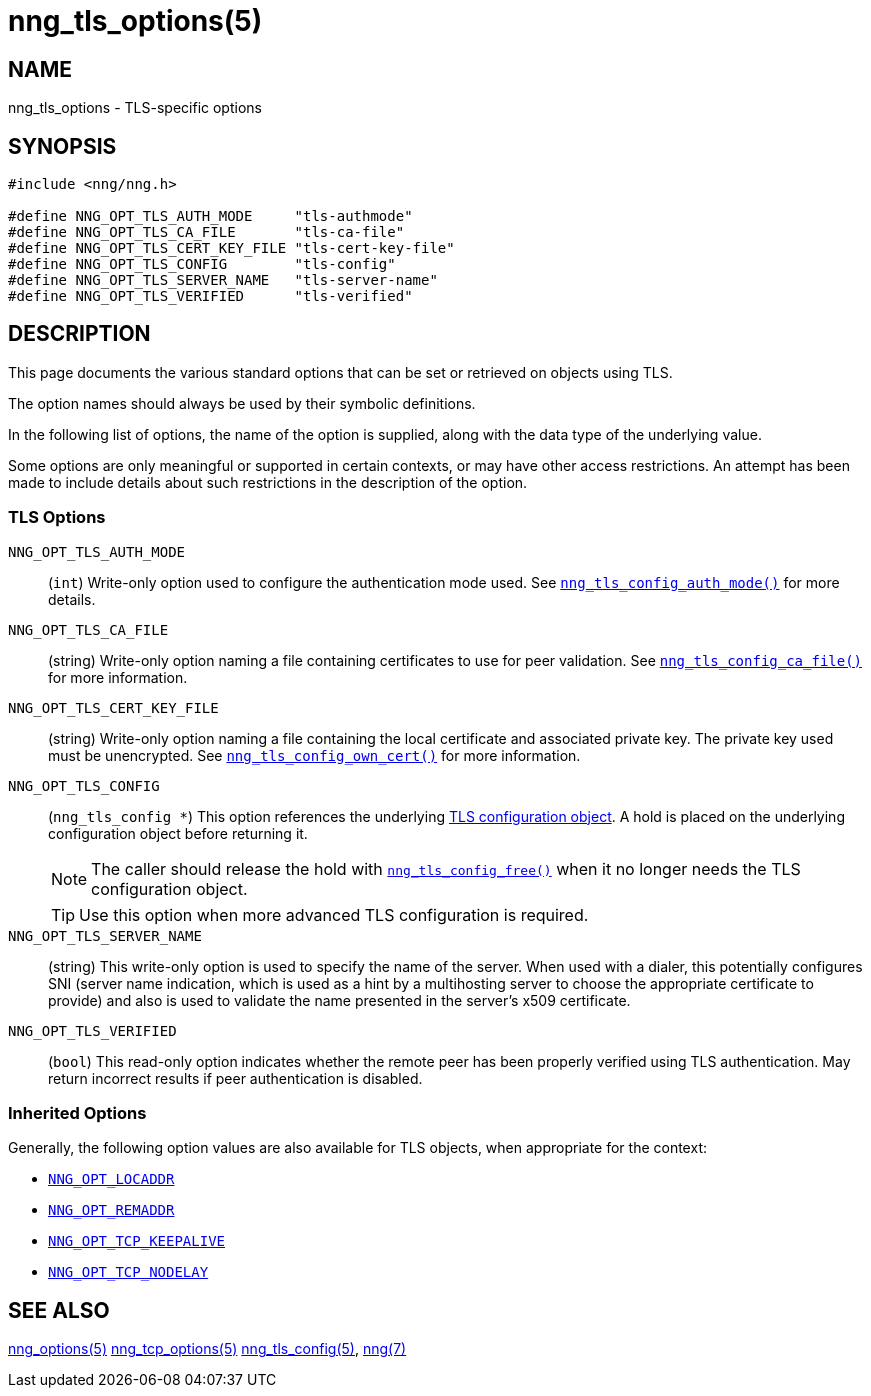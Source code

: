 = nng_tls_options(5)
//
// Copyright 2020 Staysail Systems, Inc. <info@staysail.tech>
// Copyright 2018 Capitar IT Group BV <info@capitar.com>
// Copyright 2019 Devolutions <info@devolutions.net>
//
// This document is supplied under the terms of the MIT License, a
// copy of which should be located in the distribution where this
// file was obtained (LICENSE.txt).  A copy of the license may also be
// found online at https://opensource.org/licenses/MIT.
//

== NAME

nng_tls_options - TLS-specific options

== SYNOPSIS

[source, c]
----
#include <nng/nng.h>

#define NNG_OPT_TLS_AUTH_MODE     "tls-authmode"
#define NNG_OPT_TLS_CA_FILE       "tls-ca-file"
#define NNG_OPT_TLS_CERT_KEY_FILE "tls-cert-key-file"
#define NNG_OPT_TLS_CONFIG        "tls-config"
#define NNG_OPT_TLS_SERVER_NAME   "tls-server-name"
#define NNG_OPT_TLS_VERIFIED      "tls-verified"
----

== DESCRIPTION

This page documents the various standard options that can be set or
retrieved on objects using TLS.

The option names should always be used by their symbolic definitions.

In the following list of options, the name of the option is supplied,
along with the data type of the underlying value.

Some options are only meaningful or supported in certain contexts, or may
have other access restrictions.
An attempt has been made to include details about such restrictions in the
description of the option.

=== TLS Options

[[NNG_OPT_TLS_AUTH_MODE]]((`NNG_OPT_TLS_AUTH_MODE`))::
(`int`)
Write-only option used to configure the authentication mode used.
See xref:nng_tls_config_auth_mode.3tls.adoc[`nng_tls_config_auth_mode()`] for
more details.

[[NNG_OPT_TLS_CA_FILE]]((`NNG_OPT_TLS_CA_FILE`))::
(string) Write-only option naming a file containing certificates to
use for peer validation.
See xref:nng_tls_config_ca_file.3tls.adoc[`nng_tls_config_ca_file()`] for more
information.

[[NNG_OPT_TLS_CERT_KEY_FILE]]((`NNG_OPT_TLS_CERT_KEY_FILE`))::
(string) Write-only option naming a file containing the local certificate and
associated private key.
The private key used must be unencrypted.
See xref:nng_tls_config_own_cert.3tls.adoc[`nng_tls_config_own_cert()`] for more
information.

[[NNG_OPT_TLS_CONFIG]]((`NNG_OPT_TLS_CONFIG`))::
(`nng_tls_config *`)
This option references the underlying
xref:nng_tls_config.5.adoc[TLS configuration object].
A hold is placed on the underlying
configuration object before returning it.
+
NOTE: The caller should release the hold with
xref:nng_tls_config_free.3tls.adoc[`nng_tls_config_free()`] when it no
longer needs the TLS configuration object.
+
TIP: Use this option when more advanced TLS configuration is required.

[[NNG_OPT_TLS_SERVER_NAME]]((`NNG_OPT_TLS_SERVER_NAME`))::
(string)
This write-only option is used to specify the name of the server.
When used with a dialer, this potentially configures SNI (server name
indication, which is used as a hint by a multihosting server to choose the
appropriate certificate to provide) and also is used to validate the
name presented in the server's x509 certificate.

[[NNG_OPT_TLS_VERIFIED]]((`NNG_OPT_TLS_VERIFIED`))::
(`bool`)
This read-only option indicates whether the remote peer has been properly verified using TLS
authentication.
May return incorrect results if peer authentication is disabled.

=== Inherited Options

Generally, the following option values are also available for TLS objects,
when appropriate for the context:

* xref:nng_options.5.adoc#NNG_OPT_LOCADDR[`NNG_OPT_LOCADDR`]
* xref:nng_options.5.adoc#NNG_OPT_REMADDR[`NNG_OPT_REMADDR`]
* xref:nng_tcp_options.5.adoc#NNG_OPT_TCP_KEEPALIVE[`NNG_OPT_TCP_KEEPALIVE`]
* xref:nng_tcp_options.5.adoc#NNG_OPT_TCP_NODELAY[`NNG_OPT_TCP_NODELAY`]

== SEE ALSO

[.text-left]
xref:nng_options.5.adoc[nng_options(5)]
xref:nng_tcp_options.5.adoc[nng_tcp_options(5)]
xref:nng_tls_config.5.adoc[nng_tls_config(5)],
xref:nng.7.adoc[nng(7)]
